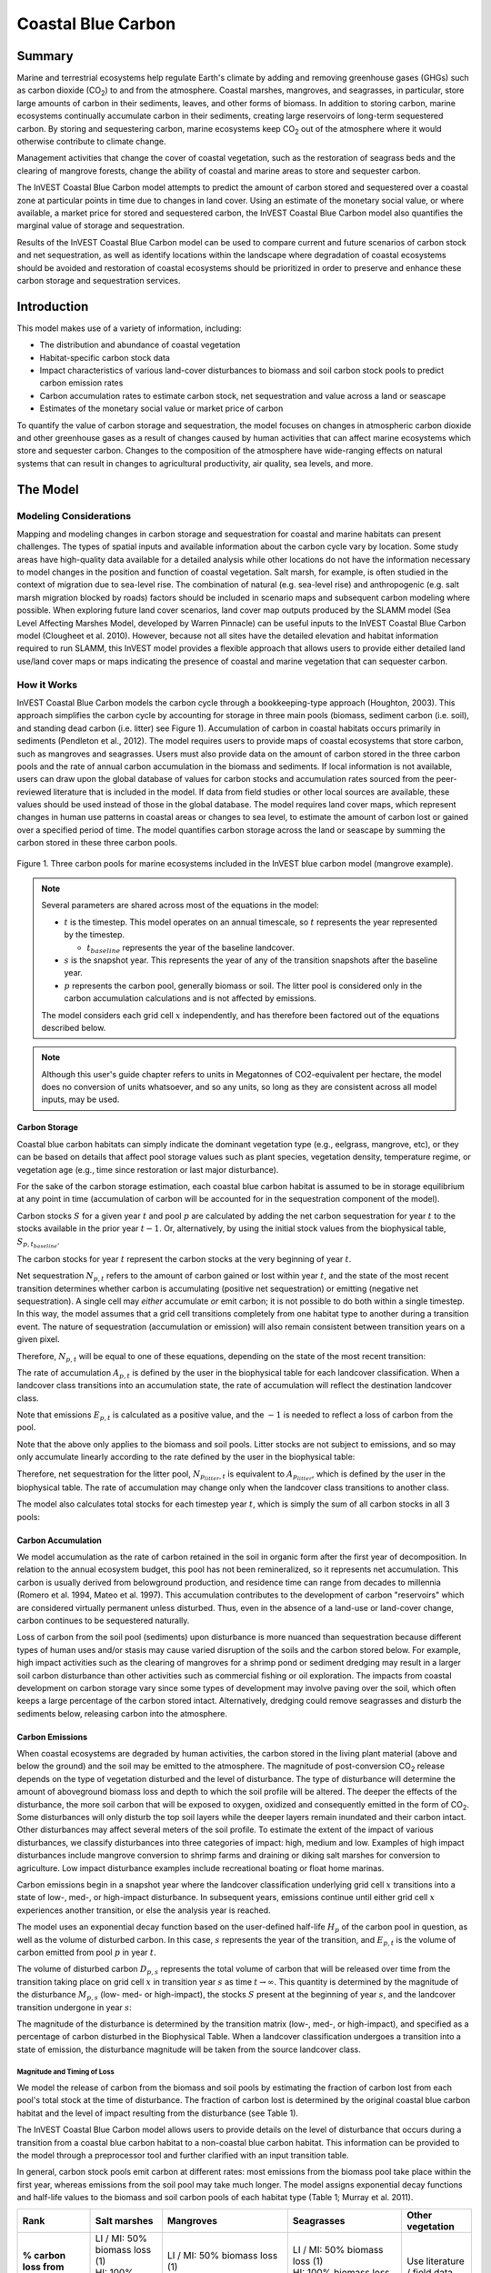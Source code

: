 .. _coastal-blue-carbon:

*******************
Coastal Blue Carbon
*******************

Summary
=======

Marine and terrestrial ecosystems help regulate Earth's climate by adding and
removing greenhouse gases (GHGs) such as carbon dioxide (CO\ :sub:`2`) to and
from the atmosphere.  Coastal marshes, mangroves, and seagrasses, in
particular, store large amounts of carbon in their sediments, leaves, and other
forms of biomass.  In addition to storing carbon, marine ecosystems continually
accumulate carbon in their sediments, creating large reservoirs of long-term
sequestered carbon. By storing and sequestering carbon, marine ecosystems keep
CO\ :sub:`2` out of the atmosphere where it would otherwise contribute to
climate change.

Management activities that change the cover of coastal vegetation, such as the
restoration of seagrass beds and the clearing of mangrove forests, change the
ability of coastal and marine areas to store and sequester carbon.

The InVEST Coastal Blue Carbon model attempts to predict the amount of carbon
stored and sequestered over a coastal zone at particular points in time due to
changes in land cover. Using an estimate of the monetary social value, or where
available, a market price for stored and sequestered carbon, the InVEST Coastal
Blue Carbon model also quantifies the marginal value of storage and
sequestration.

Results of the InVEST Coastal Blue Carbon model can be used to compare current
and future scenarios of carbon stock and net sequestration, as well as identify
locations within the landscape where degradation of coastal ecosystems should
be avoided and restoration of coastal ecosystems should be prioritized in order
to preserve and enhance these carbon storage and sequestration services.

Introduction
============

This model makes use of a variety of information, including:

- The distribution and abundance of coastal vegetation
- Habitat-specific carbon stock data
- Impact characteristics of various land-cover disturbances to biomass and soil
  carbon stock pools to predict carbon emission rates
- Carbon accumulation rates to estimate carbon stock, net sequestration and
  value across a land or seascape
- Estimates of the monetary social value or market price of carbon

To quantify the value of carbon storage and sequestration, the model focuses on
changes in atmospheric carbon dioxide and other greenhouse gases as a result of
changes caused by human activities that can affect marine ecosystems which
store and sequester carbon.  Changes to the composition of the atmosphere have
wide-ranging effects on natural systems that can result in changes to
agricultural productivity, air quality, sea levels, and more.

The Model
=========

Modeling Considerations
-----------------------

Mapping and modeling changes in carbon storage and sequestration for coastal
and marine habitats can present challenges.  The types of spatial inputs and
available information about the carbon cycle vary by location.  Some study
areas have high-quality data available for a detailed analysis while other
locations do not have the information necessary to model changes in the
position and function of coastal vegetation.  Salt marsh, for example, is often
studied in the context of migration due to sea-level rise.  The combination of
natural (e.g. sea-level rise) and anthropogenic (e.g. salt marsh migration
blocked by roads) factors should be included in scenario maps and subsequent
carbon modeling where possible.  When exploring future land cover scenarios,
land cover map outputs produced by the SLAMM model (Sea Level Affecting Marshes
Model, developed by Warren Pinnacle) can be useful inputs to the InVEST Coastal
Blue Carbon model (Clougheet et al. 2010).  However, because not all sites have
the detailed elevation and habitat information required to run SLAMM, this
InVEST model provides a flexible approach that allows users to provide either
detailed land use/land cover maps or maps indicating the presence of coastal
and marine vegetation that can sequester carbon.


How it Works
------------

InVEST Coastal Blue Carbon models the carbon cycle through a bookkeeping-type
approach (Houghton, 2003). This approach simplifies the carbon cycle by
accounting for storage in three main pools (biomass, sediment carbon (i.e.
soil), and standing dead carbon (i.e. litter) see Figure 1).  Accumulation of
carbon in coastal habitats occurs primarily in sediments (Pendleton et al.,
2012).  The model requires users to provide maps of coastal ecosystems that
store carbon, such as mangroves and seagrasses.  Users must also provide data
on the amount of carbon stored in the three carbon pools and the rate of annual
carbon accumulation in the biomass and sediments. If local information is not
available, users can draw upon the global database of values for carbon stocks
and accumulation rates sourced from the peer-reviewed literature that is
included in the model.  If data from field studies or other local sources are
available, these values should be used instead of those in the global database.
The model requires land cover maps, which represent changes in human use
patterns in coastal areas or changes to sea level, to estimate the amount of
carbon lost or gained over a specified period of time.  The model quantifies
carbon storage across the land or seascape by summing the carbon stored in
these three carbon pools.

.. figure:: ./coastal_blue_carbon_images/pools.png

Figure 1. Three carbon pools for marine ecosystems included in the InVEST blue carbon model (mangrove example).

.. note::
        Several parameters are shared across most of the equations in the model:

        * :math:`t` is the timestep.  This model operates on an annual timescale, so
          :math:`t` represents the year represented by the timestep.

          * :math:`t_{baseline}` represents the year of the baseline landcover.

        * :math:`s` is the snapshot year.  This represents the year of any of
          the transition snapshots after the baseline year.
        * :math:`p` represents the carbon pool, generally biomass or soil.  The litter
          pool is considered only in the carbon accumulation calculations and is not
          affected by emissions.

        The model considers each grid cell :math:`x` independently, and has therefore
        been factored out of the equations described below.

.. note::
        Although this user's guide chapter refers to units in Megatonnes of
        CO2-equivalent per hectare, the model does no conversion of units
        whatsoever, and so any units, so long as they are consistent across all
        model inputs, may be used.


Carbon Storage
^^^^^^^^^^^^^^

Coastal blue carbon habitats can simply indicate the dominant vegetation type
(e.g., eelgrass, mangrove, etc), or they can be based on details that affect
pool storage values such as plant species, vegetation density, temperature
regime, or vegetation age (e.g., time since restoration or last major
disturbance).

For the sake of the carbon storage estimation, each coastal blue carbon habitat
is assumed to be in storage equilibrium at any point in time (accumulation of
carbon will be accounted for in the sequestration component of the model).

Carbon stocks :math:`S` for a given year :math:`t` and pool :math:`p` are
calculated by adding the net carbon sequestration for year :math:`t` to the
stocks available in the prior year :math:`t-1`.  Or, alternatively, by using
the initial stock values from the biophysical table,
:math:`S_{p,t_{baseline}}`.

.. math::
        S_{p,t} = \begin{Bmatrix}
                S_{p,t-1} + N_{p,t} & if & t > t_{baseline} \\
                S_{p,t_{baseline}} & if & t = t_{baseline}
        \end{Bmatrix}
        :label: cbc_stocks_pool

The carbon stocks for year :math:`t` represent the carbon stocks at the very
beginning of year :math:`t`.

Net sequestration :math:`N_{p,t}` refers to the amount of carbon gained or lost
within year :math:`t`, and the state of the most recent transition determines
whether carbon is accumulating (positive net sequestration) or emitting
(negative net sequestration).  A single cell may *either* accumulate *or* emit
carbon; it is not possible to do both within a single timestep.  In this way,
the model assumes that a grid cell transitions completely from one habitat type
to another during a transition event.  The nature of sequestration
(accumulation or emission) will also remain consistent between
transition years on a given pixel.

Therefore, :math:`N_{p,t}` will be equal to one of these equations,
depending on the state of the most recent transition:

.. math::
        N_{p,t} = \begin{Bmatrix}
                -1 \cdot E_{p,t} & if & carbon\ is\ emitting \\
                A_{p,t} & if & carbon\ is\ accumulating
        \end{Bmatrix}
        :label: cbc_net_sequestration

The rate of accumulation :math:`A_{p,t}` is defined by the user in the
biophysical table for each landcover classification.  When a landcover class
transitions into an accumulation state, the rate of accumulation will reflect
the destination landcover class.

Note that emissions :math:`E_{p,t}` is calculated as a positive value, and the
:math:`-1` is needed to reflect a loss of carbon from the pool.

Note that the above only applies to the biomass and soil pools.  Litter stocks
are not subject to emissions, and so may only accumulate linearly according to
the rate defined by the user in the biophysical table:

.. math::
        S_{p_{litter},t} = S_{p_{litter},t_{baseline}} + (A_{p_{litter}} \cdot (t - t_{baseline}))
        :label: cbc_stocks_litter

Therefore, net sequestration for the litter pool, :math:`N_{p_{litter},t}` is
equivalent to :math:`A_{p_{litter}}`, which is defined by the user in the
biophysical table.  The rate of accumulation may change only when the landcover
class transitions to another class.

The model also calculates total stocks for each timestep year :math:`t`, which
is simply the sum of all carbon stocks in all 3 pools:

.. math:: S_{t,total} = S_{t,p_{soil}} + S_{t,p_{biomass}} + S_{t,p_{litter}}
        :label: cbc_stocks_total

Carbon Accumulation
^^^^^^^^^^^^^^^^^^^

We model accumulation as the rate of carbon retained in the soil in organic
form after the first year of decomposition. In relation to the annual ecosystem
budget, this pool has not been remineralized, so it represents net
accumulation. This carbon is usually derived from belowground production, and
residence time can range from decades to millennia (Romero et al. 1994, Mateo
et al. 1997). This accumulation contributes to the development of carbon
"reservoirs" which are considered virtually permanent unless disturbed. Thus,
even in the absence of a land-use or land-cover change, carbon continues to be
sequestered naturally.

Loss of carbon from the soil pool (sediments) upon disturbance is more nuanced
than sequestration because different types of human uses and/or stasis may
cause varied disruption of the soils and the carbon stored below.  For example,
high impact activities such as the clearing of mangroves for a shrimp pond or
sediment dredging may result in a larger soil carbon disturbance than other
activities such as commercial fishing or oil exploration.  The impacts from
coastal development on carbon storage vary since some types of development may
involve paving over the soil, which often keeps a large percentage of the
carbon stored intact.  Alternatively, dredging could remove seagrasses and
disturb the sediments below, releasing carbon into the atmosphere.


Carbon Emissions
^^^^^^^^^^^^^^^^

When coastal ecosystems are degraded by human activities, the carbon stored in
the living plant material (above and below the ground) and the soil may be
emitted to the atmosphere. The magnitude of post-conversion CO\ :sub:`2`
release depends on the type of vegetation disturbed and the level of
disturbance. The type of disturbance will determine the amount of aboveground
biomass loss and depth to which the soil profile will be altered. The deeper
the effects of the disturbance, the more soil carbon that will be exposed to
oxygen, oxidized and consequently emitted in the form of CO\ :sub:`2`. Some
disturbances will only disturb the top soil layers while the deeper layers
remain inundated and their carbon intact.  Other disturbances may affect
several meters of the soil profile. To estimate the extent of the impact of
various disturbances, we classify disturbances into three categories of impact:
high, medium and low.  Examples of high impact disturbances include mangrove
conversion to shrimp farms and draining or diking salt marshes for conversion
to agriculture.  Low impact disturbance examples include recreational boating
or float home marinas.

Carbon emissions begin in a snapshot year where the landcover classification
underlying grid cell :math:`x` transitions into a state of low-, med-, or
high-impact disturbance.  In subsequent years, emissions continue until either
grid cell :math:`x` experiences another transition, or else the analysis year
is reached.

The model uses an exponential decay function based on the user-defined
half-life :math:`H_{p}` of the carbon pool in question, as well as the volume of
disturbed carbon. In this case, :math:`s` represents the year of the transition, and
:math:`E_{p,t}` is the volume of carbon emitted from pool :math:`p` in year :math:`t`.

.. math:: E_{p,t} = D_{p,s} \cdot ({ 0.5 }^{ \frac { t-(s+1) }{ H_{p,s} } } - { 0.5 }^{ \frac { t-s }{ H_{p,s} } })
        :label: cbc_emissions

The volume of disturbed carbon :math:`D_{p,s}` represents the total volume of
carbon that will be released over time from the transition taking place on grid
cell :math:`x` in transition year :math:`s` as time :math:`t \rightarrow
\infty`.  This quantity is determined by the magnitude of the disturbance
:math:`M_{p,s}` (low- med- or high-impact), the stocks :math:`S` present at the
beginning of year :math:`s`, and the landcover transition undergone in year
:math:`s`:

.. math:: D_{p,s} = S_{p,s} \cdot M_{p,s}
        :label: cbc_disturbance_volume

The magnitude of the disturbance is determined by the transition matrix (low-,
med-, or high-impact), and specified as a percentage of carbon disturbed in the
Biophysical Table.  When a landcover classification undergoes a transition into
a state of emission, the disturbance magnitude will be taken from the source
landcover class.

Magnitude and Timing of Loss
""""""""""""""""""""""""""""

We model the release of carbon from the biomass and soil pools by estimating
the fraction of carbon lost from each pool's total stock at the time of
disturbance.  The fraction of carbon lost is determined by the original coastal
blue carbon habitat and the level of impact resulting from the disturbance (see
Table 1).

The InVEST Coastal Blue Carbon model allows users to provide details on the
level of disturbance that occurs during a transition from a coastal blue carbon
habitat to a non-coastal blue carbon habitat.  This information can be provided
to the model through a preprocessor tool and further clarified with an input
transition table.

In general, carbon stock pools emit carbon at different rates: most emissions
from the biomass pool take place within the first year, whereas emissions from
the soil pool may take much longer. The model assigns exponential decay
functions and half-life values to the biomass and soil carbon pools of each
habitat type (Table 1; Murray et al. 2011).


+------------------------------------+----------------------------------------------------------------------------------------------------+-------------------------------------------------------------------------------------------------------------------+----------------------------------------------------------------------------------------------------------------------------------------+--------------------------------------+
| Rank                               | Salt marshes                                                                                       | Mangroves                                                                                                         | Seagrasses                                                                                                                             | Other vegetation                     |
+====================================+====================================================================================================+===================================================================================================================+========================================================================================================================================+======================================+
| **% carbon loss from biomass**     | | LI / MI: 50% biomass loss (1)                                                                    | | LI / MI: 50% biomass loss (1)                                                                                   | | LI / MI: 50% biomass loss (1)                                                                                                        | Use literature / field data          |
|                                    | | HI: 100% biomass loss (1)                                                                        | | HI: 100% biomass loss (1)                                                                                       | | HI: 100% biomass loss (1)                                                                                                            |                                      |
+------------------------------------+----------------------------------------------------------------------------------------------------+-------------------------------------------------------------------------------------------------------------------+----------------------------------------------------------------------------------------------------------------------------------------+--------------------------------------+
| **% carbon loss from soil**        | | LI: 30% loss (1)                                                                                 | | LI: 30% loss (1)                                                                                                | | LI / MI: top 10% washes away, bottom 90% decomposes in place (2)                                                                     | Use literature / field data          |
|                                    | | MI / HI: 100% loss (3)                                                                           | | MI: 50% loss (1)                                                                                                | | HI: top 50% washes away, bottom 50% decomposes in place (2)                                                                          |                                      |
|                                    |                                                                                                    | | HI: 66% loss (up to 1.5 m depth) (1)                                                                            |                                                                                                                                        |                                      |
+------------------------------------+----------------------------------------------------------------------------------------------------+-------------------------------------------------------------------------------------------------------------------+----------------------------------------------------------------------------------------------------------------------------------------+--------------------------------------+
| **Rate of decay (over 25 years)**  | | Biomass half-life: 6 months (2)                                                                  | | Biomass half-life: 15 years, but assume 75% is released immediately from burning (2)                            | | Biomass half-life: 100 days (2)                                                                                                      | Use literature / field data          |
|                                    | | Soil half-life: 7.5 yrs (2)                                                                      | | Soil half-life: 7.5 years (2)                                                                                   | | Soil half-life: 1 year (2)                                                                                                           |                                      |
+------------------------------------+----------------------------------------------------------------------------------------------------+-------------------------------------------------------------------------------------------------------------------+----------------------------------------------------------------------------------------------------------------------------------------+--------------------------------------+
| **Methane emissions**              | 1.85 T  CO\ :sub:`2`/ha/yr (4)                                                                     | 0.4 T CO\ :sub:`2`/ha/yr                                                                                          | Negligible                                                                                                                             | Use literature / field data          |
+------------------------------------+----------------------------------------------------------------------------------------------------+-------------------------------------------------------------------------------------------------------------------+----------------------------------------------------------------------------------------------------------------------------------------+--------------------------------------+

Table 1: Percent carbon loss and habitat-specific decay rates as a result of **low (LI), medium (MI) and high (HI) impact** activities disturbing salt marsh, mangrove, and seagrass ecosystems.  These default values can be adjusted by modifying the input CSV tables.

References (numbers in parentheses above):

1. Donato, D. C., Kauffman, J. B., Murdiyarso, D., Kurnianto, S., Stidham, M., & Kanninen, M. (2011). Mangroves among the most carbon-rich forests in the tropics. Nature Geoscience, 4(5), 293-297.
2. Murray, B. C., Pendleton, L., Jenkins, W. A., & Sifleet, S. (2011). Green payments for blue carbon: Economic incentives for protecting threatened coastal habitats. Nicholas Institute for Environmental Policy Solutions, Report NI, 11, 04.
3. Crooks, S., Herr, D., Tamelander, J., Laffoley, D., & Vandever, J. (2011). Mitigating climate change through restoration and management of coastal wetlands and near-shore marine ecosystems: challenges and opportunities. Environment Department Paper, 121, 2011-009.
4. Krithika, K., Purvaja, R., & Ramesh, R. (2008). Fluxes of methane and nitrous oxide from an Indian mangrove. Current Science (00113891), 94(2).


Valuation of Net Sequestered Carbon
^^^^^^^^^^^^^^^^^^^^^^^^^^^^^^^^^^^

The valuation option for the blue carbon model estimates the economic value of
sequestration (not storage) as a function of the amount of carbon sequestered,
the monetary value of each ton of sequestered carbon, a discount rate, and the
change in the value of carbon sequestration over time. The value of sequestered
carbon is dependent on who is making the decision to change carbon emissions
and falls into two categories: social and private. If changes in carbon
emissions are due to public policy, such as zoning coastal areas for
development, then decision-makers should weigh the benefits of development
against the social losses from carbon emissions. Because local carbon emissions
affect the atmosphere on a global scale, the social cost of carbon (SCC) is
commonly calculated at a global scale (USIWGSCC, 2010). Efforts to calculate
the social cost of carbon have relied on multiple integrated assessment models
such as FUND (http://www.fund-model.org/), PAGE (Hope, 2011), DICE and RICE
(https://sites.google.com/site/williamdnordhaus/dice-rice). The US Interagency
Working Group on the Social Cost of Carbon has synthesized the results of some
of these models and gives guidance for the appropriate SCC through time for
three different discount rates (USIWGSCC, 2010; 2013). If your research
questions lead you to a social cost of carbon approach, it is strongly
recommended to consult this guidance. The most relevant considerations for
applying SCC valuation based on the USIWGSCC approach in InVEST are the
following:

 * The discount rate that you choose for your application must be one of the
   three options in the report (2.5%, 3%, or 5%). In the context of policy
   analysis, discount rates reflect society's time preferences. For a primer on
   social discount rates, see Baumol (1968).
 * Since the damages incurred from carbon emissions occur beyond the date of
   their initial release into the atmosphere, the damages from emissions in any
   one period are the sum of future damages, discounted back to that point. For
   example, to calculate the SCC for emissions in 2030, the present value (in
   2030) of the sum of future damages (2030 onward) is needed. This means that
   the SCC in any future period is a function of the discount rate, and
   therefore, a consistent discount rate should be used throughout the
   analysis. There are different SCC schedules (price list) for different
   discount rates. Your choice of an appropriate discount rate for your context
   will, therefore, determine the appropriate SCC schedule choice.

An alternative to SCC is the market value of carbon credits approach. If the
decision-maker is a private entity, such as an individual or a corporation,
they may be able to monetize their land use decisions via carbon credits.
Markets for carbon are currently operating across several geographies and new
markets are taking hold in Australia, California, and Quebec (World Bank,
2012). These markets set a cap on total emissions of carbon and require that
emitters purchase carbon credits to offset any emissions. Conservation efforts
that increase sequestration can be leveraged as a means to offset carbon
emissions and therefore sequestered carbon can potentially be monetized at the
price established in a carbon credit market. The means for monetizing carbon
offsets depends critically on the specific rules of each market, and therefore
it is important to determine whether or not your research context allows for
the sale of sequestration credits into a carbon market. It is also important to
note that the idiosyncrasies of market design drive carbon credit prices
observed in the market and therefore prices do not necessarily reflect the
social damages from carbon.

Net present value :math:`V` is calculated for each snapshot year :math:`s`
after the baseline year, extending out to the final analysis year.

.. math:: V = \sum_{t=0}^{T} \frac{p_t (S_t - S_{t-1})}{(1+d)^t}
        :label: cbc_net_present_value

where

 * :math:`V` is the net present value of carbon sequestration
 * :math:`T` is the number of years between :math:`t_{baseline}` and the
   snapshot year :math:`s`.  If an analysis year is provided beyond the final
   snapshot year, this will be used in addition to the snapshot years.
 * :math:`p_t` is the price per ton of carbon at timestep :math:`t`
 * :math:`S_t` represents the total carbon stock at timestep :math:`t`, summed
   across the soil and biomass pools.
 * :math:`d` is the discount rate

.. note::
        The most recent carbon price table used for federal policy making in the
        United States can be found at https://www.epa.gov/sites/production/files/2016-12/documents/sc_co2_tsd_august_2016.pdf.
        For a discussion on why these methods are currently used in the US
        and what has happened since 2016, see the discussion at
        https://www.gao.gov/assets/710/707776.pdf.

        The sample price tables that come with the latest version of InVEST
        are based on 2016 carbon price estimates from the US Environmental
        Protection Agency from the 2016 publication linked above.  These tables
        are in USD from the year 2007, which is consistent with USIWGSCC estimates.


Identifying LULC Transitions with the Preprocessor
^^^^^^^^^^^^^^^^^^^^^^^^^^^^^^^^^^^^^^^^^^^^^^^^^^

The land use / land cover (LULC) maps provide snapshots of a changing landscape
and are the inputs that drive carbon accumulation and emissions in the model.
The user must first produce a set of coastal and marine habitat maps via a land
change model (e.g., SLAMM), a scenario assessment tool, or manual GIS
processing.  The user must then input the LULC maps into the model with an
associated year so that the appropriate source and destination transitions may
be determined.

The preprocessor tool compares LULC classes across the maps to identify the set
of all LULC transitions that occur.  The tool then generates a
transition matrix that indicates whether a transition occurs between two
habitats (e.g. salt marsh to developed dry land) and whether carbon
accumulates, is disturbed, or remains unchanged once that transition occurs.
The nature of carbon accumulation or disturbance is determined according to whether
the landcover is transitioning to and/or from a coastal blue carbon habitat:

- Other LULC Class :math:`\Rightarrow` Coastal Blue Carbon Habitat (*Carbon Accumulation* in Succeeding Years of Transition Event Until Next Bounding Year)

- Coastal Blue Carbon Habitat :math:`\Rightarrow` Coastal Blue Carbon Habitat (*Carbon Accumulation* in Succeeding Years of Transition Event Until Next Bounding Year)

- Coastal Blue Carbon Habitat :math:`\Rightarrow` Other LULC Class (*Carbon Disturbance* in Succeeding Years of Transition Event Until End of Time Series Forecast)

- Other LULC Class :math:`\Rightarrow` Other LULC Class (*No Carbon Change* in Succeeding Years of Transition Event Until Next Bounding Year)

This transition matrix produced by the coastal blue carbon preprocessor, and
**subsequently edited by the user**, allows the model to identify where human
activities and natural events disturb carbon stored by vegetation.   If a
transition from one LULC class to another does not occur during any of the time
steps, the cell will be left blank.  For cells in the matrix where transitions
occur, the tool will populate a cell with 'accum' in the cases where a
non-coastal blue carbon habitat transitions to a coastal blue carbon habitat or
a coastal blue carbon habitat transitions to another coastal blue carbon
habitat, 'disturb' in the case where a coastal blue carbon habitat transitions
to a non-coastal blue carbon habitat, or 'NCC' (for "no carbon change") in the
case where a non-coastal blue carbon habitat transitions to another non-coastal
blue carbon habitat.  For example, if a salt marsh pixel in :math:`s_{0}` is
converted to developed dry land in :math:`s_{1}` then the cell will be
populated with 'disturb'.  On the other hand, if a mangrove remains a mangrove
over this same time period then this cell in the matrix will be populated with
'accum'.  It is likely that a mangrove that remains a mangrove will accumulate
carbon in its soil and biomass.

The user will then need to modify the 'disturb' cells with either
'low-impact-disturb', 'med-impact-disturb' or 'high-impact-disturb' depending
on the level of disturbance that occurs as the transition occurs between LULC
types. This gives the user more fine-grained control over emissions due to
disturbance.   For example, rather than provide only one development type in an
LULC map, a user can separate out the type into two development types and
update the transition matrix accordingly so that the model can more accurately
quantify and map changes in carbon as a result of natural and anthropogenic
factors.  Similarly, different species of mangroves may accumulate soil carbon
at different rates.  If this information is known, it can improve the accuracy
of the model to provide this species distinction (two different classes in the
LULC input maps) and then the associated accumulation rates in the Biophysical
Table.


Limitations and Simplifications
===============================

In the absence of detailed knowledge on the dynamics of the carbon cycle in
coastal and marine systems, we take the simplest accounting approach and draw
on published carbon stock datasets from neighboring coastlines.  We use carbon
estimates from the most extensive and up-to-date published global datasets of
carbon storage and accumulation rates (e.g., Fourqurean et al. 2012 & Silfeet
et al. 2011).

 * We assume all meaningful storage, accumulation and emission in case of
   impact occurs in the biomass and soil pools.
 * We ignore increases in stock and accumulation with growth and aging of
   habitats.
 * We assume that carbon is stored and accumulated linearly through time
   between transitions.
 * We assume that, after a disturbance event occurs, the disturbed carbon is
   emitted over time at an exponential decay rate.
 * We assume that some human activities that may degrade coastal ecosystems do
   not disturb carbon in the sediments.
 * We assume that landcover transitions happen instantaneously and completely
   in the first moment of the year in which the transition occurs.


Data Needs and Running the Model
================================

Because the Coastal Blue Carbon model relies upon the specific transitions from
one landcover to another, an optional preprocessor has been provided to make it
easier to identify the landcover transitions that take place on the lanscape
and the nature of those transitions.  The outputs of this preprocessor, if
used, must then be edited by the user to indicate the magnitude of disturbances
before being used as an input to the main model.  The inputs for both the
preprocessor and the main model are described here.

Please consult the InVEST sample data (located in the folder where InVEST is
installed, if you also chose to install sample data) for examples of all of
these data inputs. This will help with file type, folder structure and table
formatting. Note that all GIS inputs must be in the same projected coordinate
system and in linear meter units.


Step 1. Preprocessing - Coastal Blue Carbon Preprocessor
--------------------------------------------------------

The preprocessor tool compares LULC classes across snapshot years in
chronological order to identify the set of all LULC transitions that occur.
From this set, the preprocessor generates a transition matrix that indicates
whether a transition occurs between two habitats (e.g. salt marsh to developed
dry land) and whether carbon accumulates, is disturbed, or remains unchanged
once that transition occurs. It also produces a template biophysical table for
the user to fill in with information quantifying carbon change due to LULC
transitions. This table must be further edited by the user, and the edited
table is a required input to the main Coastal Blue Carbon model. See the
*Identifying LULC Transitions with the Preprocessor* section above for more
information.

Inputs
^^^^^^

- **Workspace** (required):  The selected folder is used as the workspace where
  all intermediate and final output files will be written.  If the selected
  folder does not exist, it will be created.  If datasets already exist in the
  selected folder, they will be overwritten.

- **Results suffix** (optional):  This text string will be appended to the end
  of the result file names to help distinguish outputs from multiple runs.

- **LULC Snapshots Table** (required): A CSV table mapping snapshot years to
  the location of GDAL-supported land use/land cover snapshot rasters.  The
  pixel values of these rasters are unique integers representing each LULC
  class and must have matching *code* values in the LULC Lookup Table.  The
  table format is as follows:

  ============= ===========
  snapshot_year raster_path
  ============= ===========
  <int year>    <path>
  ============= ===========

  The path to rasters may be either absolute paths on this computer or paths
  relative to the location of the snapshots table itself.

- **LULC Lookup Table** (required):  A CSV (.csv, Comma Separated Value) table
  used to map LULC classes to their values in a raster, as well as to indicate
  whether or not the LULC class is a coastal blue carbon habitat. The table
  format is as follows:

  ==========  =====  ==============================
  lulc-class  code   is_coastal_blue_carbon_habitat
  ==========  =====  ==============================
  <string>    <int>  <TRUE or FALSE>
  ...         ...    ...
  ==========  =====  ==============================


 Where all columns are required and are defined as follows:

 * *lulc-class*: Text string description of each land use/land cover (LULC)
   class

 * *code*: Unique integer value for each LULC class. These integer values must
   match values in the user-supplied Land Use/Land Cover Rasters, and all LULC
   classes in the Land Use/Land Cover Rasters must be included in this LULC
   Lookup Table.

 * *is_coastal_blue_carbon_habitat*: Enter a value of TRUE if the LULC type is
   coastal blue carbon habitat (e.g. mangroves, sea grass) and enter a value of
   FALSE if the LULC type is not blue carbon habitat (e.g. urban, agriculture.)


Outputs
^^^^^^^

Output files for the preprocessor are located in the folder
**Workspace/outputs_preprocessor**. "Suffix" in the following file names refers
to the optional user-defined Suffix input to the model.

- **Parameter log**: Each time the model is run, a text (.txt) file will be
  created in the main Workspace folder. The file will list the parameter values
  and output messages for that run and will be named according to the service,
  the date and time. When contacting NatCap about errors in a model run, please
  include this parameter log.

- **transitions_[Suffix].csv**: CSV (.csv, Comma Separated Value) format table,
  which is a transition matrix indicating whether disturbance or accumulation
  occurs in a transition from one LULC class to another.  If the cell is left
  blank, then no transition of that kind occurs between the input Land Use/Land
  Cover Rasters.  The left-most column (*lulc-class*) represents the source
  LULC class, and the top row (<lulc1>, <lulc2>...) represents the destination
  LULC classes. Depending on the transition type, a cell will be pre-populated
  with one of the following: empty if no such transition occurs, 'NCC' (for no
  carbon change), 'accum' (for accumulation) or 'disturb' (for disturbance).
  You must edit the 'disturb' cells with the degree to which disturbance occurs
  due to the LULC change.  This is done by changing 'disturb' to either
  'low-impact-disturb', 'med-impact-disturb', or 'high-impact-disturb'.

 The edited table is used as input to the main Coastal Blue Carbon model as the
 **LULC Transition Effect of Carbon Table**.

  ==========  ========  ========  ===
  lulc-class  <lulc1>   <lulc2>   ...
  ==========  ========  ========  ===
  <lulc1>     <string>  <string>  ...
  <lulc2>     <string>  <string>  ...
  ...         ...       ...       ...
  ==========  ========  ========  ===


- **carbon_pool_transient_template_[Suffix].csv**: CSV (.csv, Comma Separated
  Value) format table, mapping each LULC type to impact and accumulation
  information. You must fill in all columns of this table except the
  'lulc-class' and 'code' columns, which will be pre-populated by the model.
  See *Step 2. The Main Model* for more information. Accumulation units are
  (Megatonnes of CO\ :sub:`2` e/ha-yr), half-life is in integer years, and
  disturbance is in integer percent.

 The edited table is used as input to the main Coastal Blue Carbon model as the **Biophysical Table**.

  ==========  ==========  ===============  ============  ==============  =================  ==========================  ==========================  ===========================  ===========================  ==============  =======================  =======================  ========================  ========================  ==========================
  code        lulc-class  biomass-initial  soil-initial  litter-initial  biomass-half-life  biomass-low-impact-disturb  biomass-med-impact-disturb  biomass-high-impact-disturb  biomass-yearly-accumulation  soil-half-life  soil-low-impact-disturb  soil-med-impact-disturb  soil-high-impact-disturb  soil-yearly-accumulation  litter-yearly-accumulation
  ==========  ==========  ===============  ============  ==============  =================  ==========================  ==========================  ===========================  ===========================  ==============  =======================  =======================  ========================  ========================  ==========================
  <int>       <lulc1>
  <int>       <lulc2>
  ...         ...
  ==========  ==========  ===============  ============  ==============  =================  ==========================  ==========================  ===========================  ===========================  ==============  =======================  =======================  ========================  ========================  ==========================


- **aligned_lulc_[year]_[Suffix].tif**: Rasters that are the result of aligning
  all of the input LULC rasters with each other.  All rasters are resampled to
  the minimum resolution of the input rasters and cropped to the intersection
  of their bounding boxes.  Any resampling needed is done using
  nearest-neighbor interpolation.  You generally don't need to do anything with
  these files.


Step 2. The Main Model - Coastal Blue Carbon
--------------------------------------------

The main Coastal Blue Carbon model calculates carbon stock and sequestration
over time, based on the transition and carbon pool information generated by the
preprocessor and edited by the user. It can also calculate the value of
sequestration if economic data is provided.

Inputs
^^^^^^

- **Workspace** (required):  The selected folder is used as the workspace where
  all intermediate and final output files will be written.  If the selected
  folder does not exist, it will be created.  If datasets already exist in the
  selected folder, they will be overwritten.

- **Results suffix** (optional):  This text string will be appended to the end
  of the result file names to help distinguish outputs from multiple runs.

- **Biophysical Table** (required): A table identifying landcover classes and
  codes represented in the snapshot LULC rasters and relating these codes to
  the initial quantities of carbon, rates of accumulation and magnitudes of
  disturbance in each carbon pool.  A template of this table is produced by
  the preprocessor (described above), and is also included with the sample
  data for the model.

  The columns required in this table are:

  - ``lulc-class`` - the textual representation of the landcover
    classification.  This label must be unique among the landcover
    classifications.
  - ``code`` - The integer landcover code used in the LULC snapshot rasters to
    represent this landcover class.
  - ``biomass-initial`` - the initial carbon stocks (megatonnes CO2E per
    hectare) in the biomass pool for this landcover classification.
  - ``soil-initial`` - the initial carbon stocks (megatonnes CO2E per
    hectare) in the soil pool for this landcover classification.
  - ``litter-initial`` - the initial carbon stocks (megatonnes CO2E per
    hectare) in the litter pool for this landcover classification.
  - ``biomass-half-life`` - the half-life (in years) of the carbon stored in
    the biomass pool.  This must be a numeric value greater than ``0``.
  - ``biomass-low-impact-disturb`` - the decimal (0-1) percentage of the carbon
    stock in the biomass pool that is disturbed when a cell transitions away
    from this landcover classification in a low-impact disturbance event.
  - ``biomass-med-impact-disturb`` - the decimal (0-1) percentage of the carbon
    stock in the biomass pool that is disturbed when a cell transitions away
    from this landcover classification in a medium-impact disturbance event.
  - ``biomass-high-impact-disturb`` - the decimal (0-1) percentage of the
    carbon stock in the biomass pool that is disturbed when a cell transitions
    away from this landcover classification in a high-impact disturbance event.
  - ``biomass-yearly-accumulation`` - the annual rate of accumulation
    (megatonnes CO2E per hectare) in the biomass pool.
  - ``soil-half-life`` - the half-life (in years) of the carbon stored in
    the soil pool.  This must be a numeric value greater than ``0``.
  - ``soil-low-impact-disturb`` - the decimal (0-1) percentage of the carbon
    stock in the soil pool that is disturbed when a cell transitions away
    from this landcover classification in a low-impact disturbance event.
  - ``soil-med-impact-disturb`` - the decimal (0-1) percentage of the carbon
    stock in the soil pool that is disturbed when a cell transitions away
    from this landcover classification in a medium-impact disturbance event.
  - ``soil-high-impact-disturb`` - the decimal (0-1) percentage of the
    carbon stock in the soil pool that is disturbed when a cell transitions
    away from this landcover classification in a high-impact disturbance event.
  - ``soil-yearly-accumulation`` - the annual rate of accumulation
    (megatonnes CO2E per hectare) in the soil pool.
  - ``litter-annual-accumulation`` - the annual rate of accumulation
    (megatonnes CO2E per hectare) in the litter pool.  This will generally be
    ``0.0``, but can be adjusted if needed.



- **Landcover Transitions Table** (required): CSV (.csv, Comma Separated Value)
  table, based on the transitions_[Suffix].csv table generated by the
  preprocessor. You must edit transitions_[Suffix].csv as described in *Step 1
  Preprocessing Outputs* before it can be used by the main model.  The
  left-most column (*lulc-class*) represents the source LULC class, and the top
  row (<lulc1>, <lulc2>...) represents the LULC classes that it transitions to.
  The classes represented in this table must exactly match the classes (in the
  ``lulc-class`` column) defined in the biophysical table.

  ==========  =======  =======  ===
  lulc-class  <lulc1>  <lulc2>  ...
  ==========  =======  =======  ===
  <lulc1>     <str>    <str>    ...
  <lulc2>     <str>    <str>    ...
  ...         ...      ...      ...
  ==========  =======  =======  ===

- **Landcover Snapshots Table** (required): A CSV table containing paths to the
  land-use / land cover rasters of each snapshot year and the year the snapshot
  raster represents.  The raster with the earliest chronological year will be
  used as the baseline raster. If rasters provided in this table have different
  extents or resolutions, they will be resampled to the minimum resolution of
  the set of rasters, and clipped to the intersection of all of the bounding
  boxes.

  If you are only interested in the standing stock of carbon at a single year,
  then only provide a single row in this table.

  These rows may be provided in any order desired.

  All rasters provided in this table must be in a projected coordinate system
  with units in meters.

  Required columns:

  - ``snapshot_year`` - the integer year that the raster in this row
    represents.  Each snapshot year must be unique in this table; the same
    snapshot year cannot be provided twice.
  - ``raster_path`` - the path to a landcover raster on disk.  May be an
    absolute path, or relative to the location of this CSV file on disk. The
    raster located at this path must be a land-use / land cover raster with
    integer codes matching those in the biophysical table.


- **Analysis Year** (optional): An integer year value that may be used to
  extend the analysis for longer than the Snapshot Years. For example, carbon
  will continue to accumulate or emit after the last Snapshot Year, until the
  Analysis Year. This value must be further in the future than the final LULC
  transition ("snapshot") year.

- **Calculate Net Present Value of Sequestered Carbon** (optional): If you want
  the model to calculate the monetary value of sequestration, check this box.
  You have the choice to model the value of carbon sequestration using a price
  schedule (using the input **Price Table**), or by supplying a base year
  carbon price (input **Price**) and an annual rate of interest (input
  **Interest Rate**). In both cases, an appropriate discount rate is necessary.

 The value of carbon sequestration over time is given by:

 * **Value of a sequestered ton of carbon**: This user's guide assumes carbon
   is measured in tons of CO\ :sub:`2`. If you have prices in terms of tons of
   elemental carbon, these need to be converted to prices per ton of CO\
   :sub:`2`. This requires dividing the price by a factor of 3.67 to reflect
   the difference in the atomic mass between CO\ :sub:`2` and elemental carbon.
   Again, this value can be input using a price schedule over the appropriate
   time horizon, or by supplying a base year carbon price and an annual rate of
   inflation.

 * **Discount rate**: (:math:`d` in the net present value equation), which
   reflects time preferences for immediate benefits over future benefits. If
   the rate is set equal to 0% then monetary values are not discounted.

 If the **Calculate Net Present Value of Sequestered Carbon** box is checked, you must also provide the following valuation information.

 - **Use Price Table** (optional): If you want to provide a table of carbon
   prices for different years, check this box. If the box is checked, you must
   also provide the **Price Table** input.

 - **Price** (required for valuation if Price Table is not used):  The price
   per Megatonne CO\ :sub:`2` e at the baseline year. Floating point value, may
   be in any currency.

 - **Interest Rate** (required for valuation if Price Table is not used):  The
   interest rate on the price per Megatonne CO\ :sub:`2` e, compounded yearly.
   Floating point percentage (%) value. For example, an interest rate of 3%
   would be entered as "3".

 - **Price Table** (optional):  CSV (.csv, Comma Separated Value) table that
   can be used in place of the Price and Interest Rate inputs.  This table
   contains the price per Megatonne CO\ :sub:`2` e sequestered for a given
   year, for all years from the original Snapshot Year to the Analysis Year, if
   provided. Year is an integer value; price is a floating point value, may be
   in any currency, but must be in the same currency for all years.

	===== =======
	year  price
	===== =======
	<int> <float>
	<int> <float>
	...   ...
	===== =======


 - **Discount Rate** (required):  The discount rate on future valuations of
   sequestered carbon, compounded yearly. Floating point value.


Outputs
^^^^^^^

The output files for the main Coastal Blue Carbon model are located in the
folder **Workspace/outputs**, and intermediate files in
**Workspace/intermediate**. "Suffix" in the following file names refers to the
optional user-defined Suffix input to the model.

- **Parameter log**: Each time the model is run, a text (.txt) file will be
  created in the main Workspace folder. The file will list the parameter values
  and output messages for that run and will be named according to the service,
  the date and time. When contacting NatCap about errors in a model run, please
  include this parameter log.

**Workspace/outputs**

- **carbon-accumulation-between-[year]-and-[year][Suffix].tif**. Amount of
  carbon accumulated between the two specified years. Units: Megatonnes CO\
  :sub:`2` e per Hectare

- **carbon-emissions-between-[year]-and-[year][Suffix].tif**. Amount of carbon
  lost to disturbance between the two specified years. Units: Megatonnes CO\
  :sub:`2` e per Hectare

- **carbon-stock-at-[year][Suffix].tif**. Sum of the 3 carbon pools for each
  LULC for the specified year. Units: Megatonnes CO\ :sub:`2` e per Hectare

- **total-net-carbon-sequestion-between-[year]-and-[year][Suffix].tif**. Total carbon
  sequestration between the two specified years, based on accumulation minus
  emissions during that time period. Units: Megatonnes CO\ :sub:`2` e per
  Hectare

- **total-net-carbon-sequestration[Suffix].tif**. Total carbon sequestration
  over the whole time period between the Baseline and either the latest
  Snapshot Year or the Analysis Year, based on accumulation minus emissions.
  Units: Megatonnes CO\ :sub:`2` e per Hectare

- **net-present-value[Suffix].tif**. Monetary value of carbon sequestration.
  Units: (Currency of provided Prices) per Hectare


**Workspace/intermediate**

This folder contains input rasters that have all been resampled and aligned to
the same bounding box, as intermediate steps in the modeling process.
Generally, you don't need to do anything with these files.

- **stocks-[pool]-[year][suffix].tif** - the carbon stocks available at the
  Beginning of the year noted in the filename.  Units: Megatonnes CO2E per hectare

- **accumulation-[pool]-[year][suffix].tif** - the spatial distribution of
  rates of carbon accumulation in the given pool at the given year.  Years will
  represent the snapshot years in which the accumulation raster takes effect.
  Units: Megatonnes CO2E per hectare.

- **halflife-[pool]-[year][suffix].tif** - a raster of the spatial distribution
  of the half-lives of carbon in the pool mentioned at the given snapshot year.
  Units: years.

- **disturbance-magnitude-[pool]-[year][suffix].tif** - the magnitude of
  disturbance in the given pool in the given snapshot year.
  Units: 0-1, the percentage of carbon disturbed.

- **disturbance-volume-[pool]-[year][suffix].tif** - the volume of the carbon
  disturbed in the snapshot year.  This is a function of the carbon stocks at
  the year prior and the disturbance magnitude in the given snapshot year.  See
  :ref:`cbc_disturbance_volume`  Units: Megatonnes CO2E per hectare.

- **year-of-latest-disturbance-[pool]-[year][suffix].tif** - each cell
  indicates the most recent year in which the cell underwent a landcover
  transition.

- **aligned-lulc-[snapshot type]-[year][suffix].tif** - the snapshot landcover
  raster of the given year, aligned to the intersection of the bounding boxes
  of all snapshot rasters, and with consistent cell sizes.  The cell size of
  the aligned landcover rasters is the minimum of the incoming cell sizes.

- **net-sequestration-[pool]-[year][suffix].tif** - the net sequestration in
  the given pool in the given year.  See :eq:`cbc_net_sequestration`
  Units: Megatonnes CO2E per hectare.

- **total-carbon-stocks-[year][suffix].tif** - the sum of the stocks present
  across all three carbon pool at the given year. Units: Megatonnes CO2E per
  Hectare.


Advanced Usage: Spatially-explicit Biophysical Parameters
---------------------------------------------------------

While the Coastal Blue Carbon's preprocessor and main model user interfaces are
helpful for most cases that can be classified into various landcover types, an
advanced user may desire to provide spatially explicit maps of carbon
half-lives, rates of accumulation, and other biophysical parameters to the
model.  This is not possible through the User Interface, but is available as a
python function that provides lower-level access to the model's timeseries
analysis.  Use of this advanced functionality requires a substantial amount of
data preprocessing and has much more complex data requirements.  Please see the
model's source code on github for details:
https://github.com/natcap/invest/blob/main/src/natcap/invest/coastal_blue_carbon/coastal_blue_carbon.py


Example Use-Case
================

Freeport, Texas
---------------

Summary
^^^^^^^

Over the next 100 years, the US Gulf coast has been identified as susceptible to rising sea levels.  The use of the InVEST blue carbon model serves to identify potential changes in the standing stock of carbon in coastal vegetation that sequester carbon.  This approach in Freeport, TX was made possible with rich and resolute elevation and LULC datasets.  We used a 10-meter DEM with sub-meter vertical accuracy to model marsh migration and loss over time as a result of sea level rise (SLR) using Warren Pinnacle's SLAMM (Sea Level Affected Marsh Model).  Outputs from SLAMM serve as inputs to the InVEST Coastal Blue Carbon model which permits the tool to map, measure, and value carbon sequestration and emissions resulting from changes to coastal land cover over a 94-year period.

The Sea Level Affecting Marshes Model (SLAMM: http://www.warrenpinnacle.com/prof/SLAMM/) models changes in the distribution of 27 different coastal wetland habitat types in response to sea-level rise.  The model relies on the relationship between tidal elevation and coastal wetland habitat type, coupled with information on slope, land use, erosion and accretion to predict changes or loss of habitat.  SLAMM outputs future habitat maps for user-defined time steps and sea-level rise scenarios. These future habitat maps can be utilized with InVEST service models to evaluate resultant changes in ecosystem services under various sea-level rise scenarios (e.g. 1 meter SLR by 2100).

For example, SLAMM was used to quantify differences in carbon sequestration over a range of sea-level rise projections in Galveston Bay, Texas, USA.  First, SLAMM was used to map changes in the distribution of coastal wetland habitat over time under different sea-level rise projections.  Then, the InVEST Coastal Blue Carbon model was used to evaluate changes in carbon sequestration associated with predicted changes in habitat type.  The 27 land-cover classes modeled by SLAMM were condensed into a subset relevant to carbon sequestration and converted from ASCII to raster format for use with InVEST.  SLAMM results produced LULC maps of future alternative scenarios over 25-year time slices beginning in 2006 and ending in 2100.  The following figure depicts 2006 LULC and a table of disaggregated land class types.

.. figure:: ./blue_carbon_images/freeport_LULC_2006.png

Figure CS1. Current (2006) LULC map of Freeport, Texas

Carbon stored in the sediment ('soil' pool) was the focus of this analysis.  The vast majority of carbon is sequestered in this pool by coastal and marine vegetation.  See the case study limitations for additional information.  To produce maps of carbon storage at the different 25-year time steps, we used the model to perform a simple "look-up" to determine the amount of carbon per 10-by-10 meter pixel based on known storage rates from sampling in the Freeport area (Chmura et al. 2003).

Next, we provide the InVEST model with a transition matrix in order to identify the amount of carbon gained or lost over each 25-year time step.  Annual accumulation rates in the salt marsh were also obtained from Chmura et al. (2003).  When analyzing the time period from 2025 to 2050, we assume :math:`t_{2}` = 2025 and :math:`t_{3}` = 2050.  We identify all the possible transitions that will result in either accumulation or loss of carbon.  The model compares the two LULC maps (:math:`t_{2}` and :math:`t_{3}`) to identify any pixel transitions from one land cover type to another.  We apply these transformations to the standing stock of carbon which is the running carbon tally at :math:`t_{2}` (2025).  Once these adjustments are complete, we have a new map of standing carbon for :math:`t_{3}` (2050).  We repeat this step for the next time period where :math:`t_{3}` = 2050 and :math:`t_{4}` = 2075.  This process was repeated until 2100.  The model produces spatially explicit depictions of net sequestration over time as well as summaries of net gain/emission of carbon for the two scenarios at each 25-year time step.  This information was used to determine during which time period for each scenario the rising seas and resulting marsh migration led to net emissions for the study site and the entire Freeport area.

+------------------------------------------+----------------------------+-------------------------+
| Time Period                              | Scenario #1: No Management | Scenario #2: High Green |
+==========================================+============================+=========================+
|  2006-2025 (:math:`t_{1}`-:math:`t_{2}`) | +4,031,180                 | +4,172,370              |
+------------------------------------------+----------------------------+-------------------------+
|  2025-2050 (:math:`t_{2}`-:math:`t_{3}`) | -1,170,580                 | +684,276                |
+------------------------------------------+----------------------------+-------------------------+
|  2050-2075 (:math:`t_{3}`-:math:`t_{4}`) | -7,403,690                 | -5,525,100              |
+------------------------------------------+----------------------------+-------------------------+
|  2075-2100 (:math:`t_{4}`-:math:`t_{5}`) | -7,609,020                 | -8,663,600              |
+------------------------------------------+----------------------------+-------------------------+
|  100-Year Total:                         | -12,152,100                | -9,332,050              |
+------------------------------------------+----------------------------+-------------------------+

Table CS1. Carbon sequestration and emissions for each 25-year time period for the two scenarios of the entire Freeport study area.


.. figure:: ./blue_carbon_images/freeport_2006_2010.png

Figure CS2. Carbon emissions (red) and sequestration (blue) from 2006 to 2100 for the two scenarios and a subset of the Freeport study area.

The following is table summarizing how the main inputs, where they were obtained and how they were used in the model:

+--------------------------------------------+--------------------------------------------------+-----------------------------------------------------------------------------------------------------------------------------------------------------------------------------------------------------------------------------------------------------------------------------------------------------------------------------------------------------------------------------------------------------------------------------------------------------------------------------------------------------------------------------------------------------------------------------------------------------------------------------------+
| Input                                      | Source                                           | Use in the InVEST blue carbon model                                                                                                                                                                                                                                                                                                                                                                                                                                                                                                                                                                                               |
+============================================+==================================================+===================================================================================================================================================================================================================================================================================================================================================================================================================================================================================================================================================================================================================================+
| DEM                                        | USGS                                             | DEM was needed to produce the future LULC maps using the SLAMM tool.                                                                                                                                                                                                                                                                                                                                                                                                                                                                                                                                                              |
+--------------------------------------------+--------------------------------------------------+-----------------------------------------------------------------------------------------------------------------------------------------------------------------------------------------------------------------------------------------------------------------------------------------------------------------------------------------------------------------------------------------------------------------------------------------------------------------------------------------------------------------------------------------------------------------------------------------------------------------------------------+
| Land use / land cover (LULC)               | USGS/NOAA                                        | Salt marshes store carbon in biomass and soils.  We utilized maps showing the current distribution of salt marshes to establish a baseline coverage of marshes from which we estimate aboveground biomass and soil carbon.                                                                                                                                                                                                                                                                                                                                                                                                        |
+--------------------------------------------+--------------------------------------------------+-----------------------------------------------------------------------------------------------------------------------------------------------------------------------------------------------------------------------------------------------------------------------------------------------------------------------------------------------------------------------------------------------------------------------------------------------------------------------------------------------------------------------------------------------------------------------------------------------------------------------------------+
| Carbon stock in salt marsh systems         | Natural Capital Project literature review        | Carbon storage was calculated by summing the carbon stored in biomass and sediments.  Carbon stocks were calculated for all of the areas of functional salt marsh in the study region (Chmura et al. 2003).                                                                                                                                                                                                                                                                                                                                                                                                                       |
+--------------------------------------------+--------------------------------------------------+-----------------------------------------------------------------------------------------------------------------------------------------------------------------------------------------------------------------------------------------------------------------------------------------------------------------------------------------------------------------------------------------------------------------------------------------------------------------------------------------------------------------------------------------------------------------------------------------------------------------------------------+
| Social value of carbon in 2006 US $        | USIWGSCC 2010                                    | The "social cost of carbon" (SCC) is an estimate of the monetized damages associated with an incremental increase in carbon emissions in a given year.  It is intended to include (but is not limited to) changes in net agricultural productivity, human health, property damages from increased flood risk, and the value of ecosystem services.  The social cost of carbon is useful for allowing institutions to incorporate the social benefits of reducing carbon dioxide (CO\ :sub:`2`) emissions into cost benefit analyses of management actions that have small, or "marginal," impacts on cumulative global emissions. |
+--------------------------------------------+--------------------------------------------------+-----------------------------------------------------------------------------------------------------------------------------------------------------------------------------------------------------------------------------------------------------------------------------------------------------------------------------------------------------------------------------------------------------------------------------------------------------------------------------------------------------------------------------------------------------------------------------------------------------------------------------------+
| Discount rate                              | USIWGSCC 2010                                    | This discount rate reflects society's preferences for short run versus long term consumption.  Since carbon dioxide emissions are long-lived, subsequent damages occur over many years.  We use the discount rate to adjust the stream of future damages to its present value in the year when the emissions were changed.                                                                                                                                                                                                                                                                                                        |
+--------------------------------------------+--------------------------------------------------+-----------------------------------------------------------------------------------------------------------------------------------------------------------------------------------------------------------------------------------------------------------------------------------------------------------------------------------------------------------------------------------------------------------------------------------------------------------------------------------------------------------------------------------------------------------------------------------------------------------------------------------+

Table CS2. Input summary table for using InVEST blue carbon model in Freeport, Texas

Limitations
^^^^^^^^^^^

* This analysis did not model change in carbon resulting from growth or loss of aboveground biomass of coastal and marine vegetation.

* While the spatial resolution of the LULC maps produced by SLAMM was very high (10 meters), the temporal resolution provided by SLAMM was quite coarse (25-year time steps).  The carbon cycle is a dynamic process.  By analyzing change over 25-year time periods, we ignore any changes that are not present at the start and end of each time step.

References
==========

Baumol, W. J. (1968). On the social rate of discount. The American Economic Review, 788-802.

Bouillon, S., Borges, A. V., Castañeda-Moya, E., Diele, K., Dittmar, T., Duke, N. C., ... & Twilley, R. R. (2008). Mangrove production and carbon sinks: a revision of global budget estimates. Global Biogeochemical Cycles, 22(2).

Chmura, G. L., Anisfeld, S. C., Cahoon, D. R., & Lynch, J. C. (2003). Global carbon sequestration in tidal, saline wetland soils. Global biogeochemical cycles, 17(4).

Clough, J. S., Park, R., and Fuller, R. (2010). "SLAMM 6 beta Technical Documentation."  Available
at http://warrenpinnacle.com/prof/SLAMM.

Fourqurean, J. W., Duarte, C. M., Kennedy, H., Marbà, N., Holmer, M., Mateo, M. A., ... & Serrano, O. (2012). Seagrass ecosystems as a globally significant carbon stock. Nature Geoscience, 5(7), 505-509.

Hope, Chris. (2011) "The PAGE09 Integrated Assessment Model: A Technical Description." Cambridge Judge Business School Working Paper No. 4/2011 (April). Available at https://www.jbs.cam.ac.uk/fileadmin/user_upload/research/workingpapers/wp1104.pdf.

Houghton, R. A. (2003). Revised estimates of the annual net flux of carbon to the atmosphere from changes in land use and land management 1850–2000. Tellus B, 55(2), 378-390.

Pendleton, L., Donato, D. C., Murray, B. C., Crooks, S., Jenkins, W. A., Sifleet, S., ... & Baldera, A. (2012). Estimating global “blue carbon” emissions from conversion and degradation of vegetated coastal ecosystems. PLoS One, 7(9), e43542.

Rosenthal, A., Arkema, K., Verutes, G., Bood, N., Cantor, D., Fish, M., Griffin, R., and Panuncio, M. (In press). Identification and valuation of adaptation options in coastal-marine ecosystems: Test case from Placencia, Belize. Washington, DC: InterAmerican Development Bank. Technical Report.

Sifleet, S., Pendleton, L., and B. Murray. (2011). State of the Science on Coastal Blue Carbon. Nicholas Institute Report, 1-43.

United States, Interagency Working Group on Social Costs of Carbon. (2010) "Technical Support Document: Social Cost of Carbon for Regulatory Impact Analysis Under Executive Order 12866." Available at https://www.epa.gov/sites/production/files/2016-12/documents/scc_tsd_2010.pdf.

United States, Interagency Working Group on Social Costs of Carbon. (2013) "Technical Update of the Social Cost of Carbon for Regulatory Impact Analysis Under Executive Order 12866." Available at https://environblog.jenner.com/files/technical-update-of-the-social-cost-of-carbon-for-regulatory-impact-analysis-under-executive-order-12866.pdf.

World Bank. (2012). State and Trends of the Carbon Market 2012. Washington DC: The World Bank, 133.
